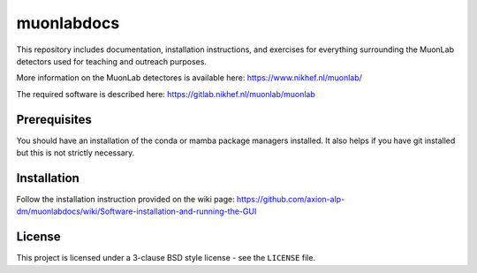 muonlabdocs
===========

This repository includes documentation, installation instructions, and exercises for everything surrounding the MuonLab detectors 
used for teaching and outreach purposes. 

More information on the MuonLab detectores is available here: https://www.nikhef.nl/muonlab/ 

The required software is described here: https://gitlab.nikhef.nl/muonlab/muonlab  

Prerequisites
-------------

You should have an installation of the conda or mamba package managers installed. It also helps if you have git installed 
but this is not strictly necessary. 

Installation
------------

Follow the installation instruction provided on the wiki page: https://github.com/axion-alp-dm/muonlabdocs/wiki/Software-installation-and-running-the-GUI

License
-------
This project is licensed under a 3-clause BSD style license - see the
``LICENSE`` file.
